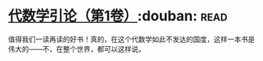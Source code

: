 * [[https://book.douban.com/subject/2036531/][代数学引论（第1卷）]]:douban::read:
值得我们一读再读的好书！真的，在这个代数学如此不发达的国度，这样一本书是伟大的——不，在整个世界，都可以这样说。
